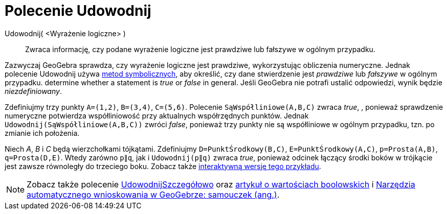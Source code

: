 = Polecenie Udowodnij
:page-en: commands/Prove
ifdef::env-github[:imagesdir: /en/modules/ROOT/assets/images]

Udowodnij( <Wyrażenie logiczne> )::
  Zwraca informację, czy podane wyrażenie logiczne jest prawdziwe lub fałszywe w ogólnym przypadku.

Zazwyczaj GeoGebra sprawdza, czy wyrażenie logiczne jest prawdziwe, wykorzystując obliczenia numeryczne. 
Jednak polecenie Udowodnij używa https://pl.wikipedia.org/wiki/Obliczenia_symboliczne[metod symbolicznych], 
aby określić, czy dane stwierdzenie jest _prawdziwe_ lub _fałszywe_ w ogólnym przypadku.
determine whether a statement is _true_ or _false_ in general. 
Jeśli GeoGebra nie potrafi ustalić odpowiedzi, wynik będzie _niezdefiniowany_.

[EXAMPLE]
====

Zdefiniujmy trzy punkty `++A=(1,2)++`, `++B=(3,4)++`, `++C=(5,6)++`. Polecenie `++SąWspółliniowe(A,B,C)++` zwraca
_true_, , ponieważ sprawdzenie numeryczne potwierdza współliniowość przy aktualnych współrzędnych punktów. 
Jednak `++Udowodnij(SąWspółliniowe(A,B,C))++` zwróci _false_, ponieważ trzy punkty nie są współliniowe
w ogólnym przypadku, tzn. po zmianie ich położenia.

====

[EXAMPLE]
====

Niech _A_, _B_ i _C_ będą wierzchołkami tójkątami. Zdefiniujmy `++D=PunktŚrodkowy(B,C)++`, `++E=PunktŚrodkowy(A,C)++`,
`++p=Prosta(A,B)++`, `++q=Prosta(D,E)++`. Wtedy zarówno `++p∥q++`, jak i `++Udowodnij(p∥q)++` zwraca _true_, ponieważ odcinek
łączący środki boków w trójkącie jest zawsze równoległy do trzeciego boku. Zobacz także https://www.geogebra.org/m/vhZETdtd[interaktywną
wersję tego przykładu].

====

[NOTE]
====

Zobacz także polecenie xref:/commands/UdowodnijSzczegółowo.adoc[UdowodnijSzczegółowo] oraz xref:/Wartości_boolowskie.adoc[artykuł o wartościach boolowskich]
i https://github.com/kovzol/gg-art-doc/tree/master/pdf/english.pdf[Narzędzia automatycznego wnioskowania w GeoGebrze: samouczek (ang.)].

====

